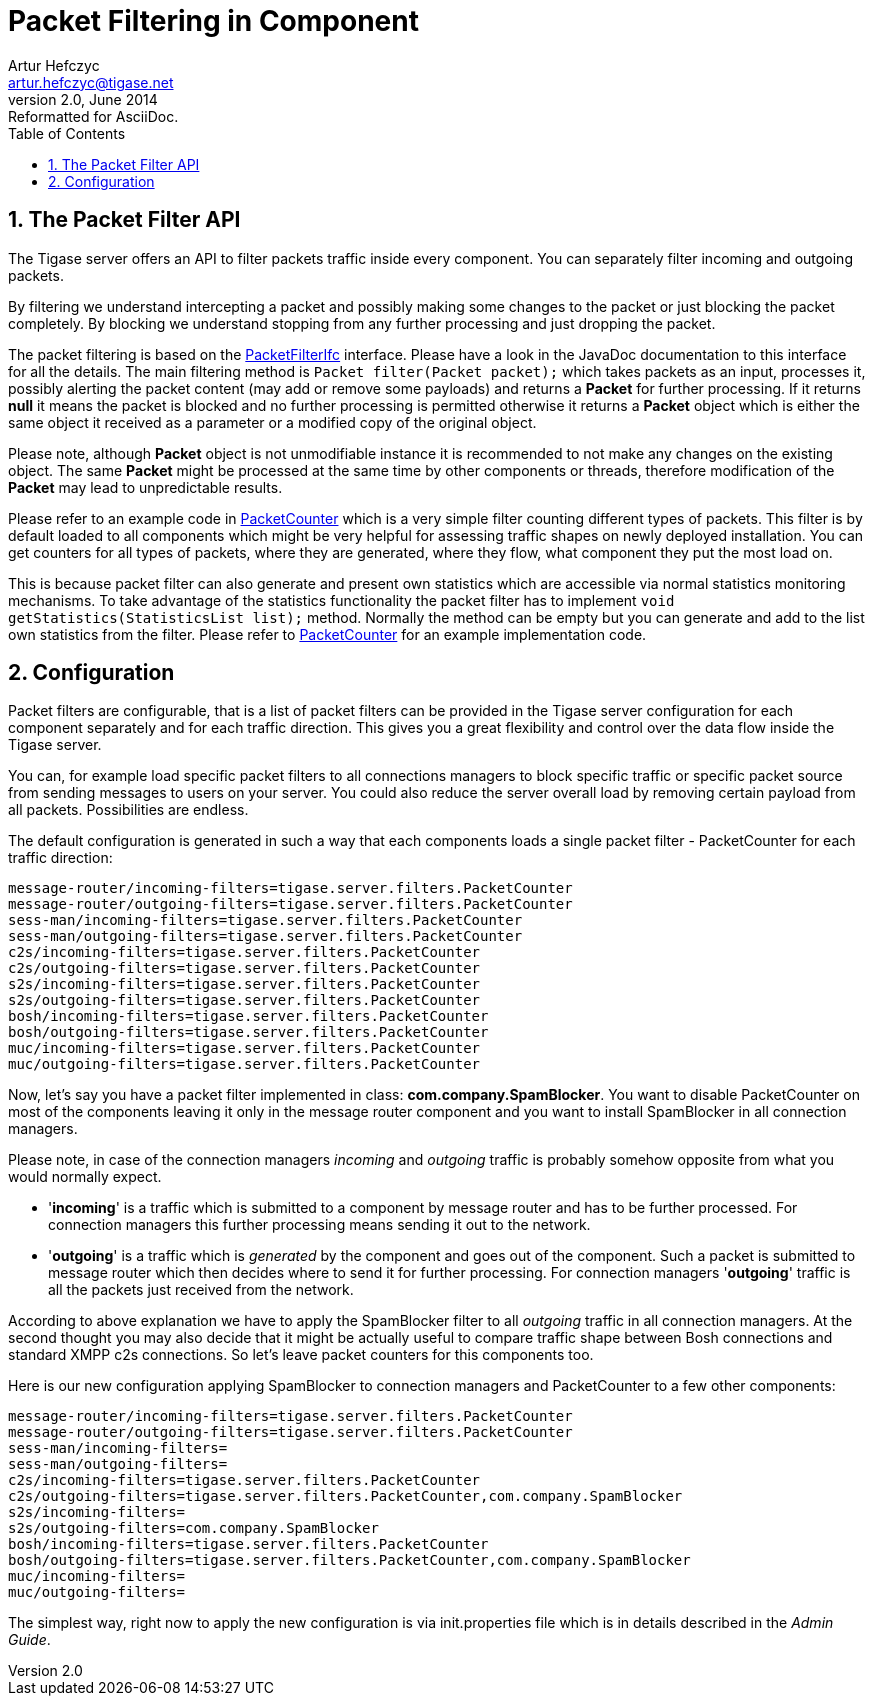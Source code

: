 [[packetfiltering]]
Packet Filtering in Component
=============================
Artur Hefczyc <artur.hefczyc@tigase.net>
v2.0, June 2014: Reformatted for AsciiDoc.
:toc:
:numbered:
:website: http://tigase.net/
:Date: 2010-04-06 21:22

The Packet Filter API
---------------------

The Tigase server offers an API to filter packets traffic inside every component. You can separately filter incoming and outgoing packets.

By filtering we understand intercepting a packet and possibly making some changes to the packet or just blocking the packet completely. By blocking we understand stopping from any further processing and just dropping the packet.

The packet filtering is based on the link:https://svn.tigase.org/reps/tigase-server/trunk/src/main/java/tigase/server/[PacketFilterIfc] interface. Please have a look in the JavaDoc documentation to this interface for all the details. The main filtering method is +Packet filter(Packet packet);+ which takes packets as an input, processes it, possibly alerting the packet content (may add or remove some payloads) and returns a *Packet* for further processing. If it returns *null* it means the packet is blocked and no further processing is permitted otherwise it returns a *Packet* object which is either the same object it received as a parameter or a modified copy of the original object.

Please note, although *Packet* object is not unmodifiable instance it is recommended to not make any changes on the existing object. The same *Packet* might be processed at the same time by other components or threads, therefore modification of the *Packet* may lead to unpredictable results.

Please refer to an example code in link:https://svn.tigase.org/reps/tigase-server/trunk/src/main/java/tigase/server/filters/[PacketCounter] which is a very simple filter counting different types of packets. This filter is by default loaded to all components which might be very helpful for assessing traffic shapes on newly deployed installation. You can get counters for all types of packets, where they are generated, where they flow, what component they put the most load on.

This is because packet filter can also generate and present own statistics which are accessible via normal statistics monitoring mechanisms. To take advantage of the statistics functionality the packet filter has to implement +void getStatistics(StatisticsList list);+ method. Normally the method can be empty but you can generate and add to the list own statistics from the filter. Please refer to link:https://svn.tigase.org/reps/tigase-server/trunk/src/main/java/tigase/server/filters/[PacketCounter] for an example implementation code.

Configuration
-------------

Packet filters are configurable, that is a list of packet filters can be provided in the Tigase server configuration for each component separately and for each traffic direction. This gives you a great flexibility and control over the data flow inside the Tigase server.

You can, for example load specific packet filters to all connections managers to block specific traffic or specific packet source from sending messages to users on your server. You could also reduce the server overall load by removing certain payload from all packets. Possibilities are endless.

The default configuration is generated in such a way that each components loads a single packet filter - PacketCounter for each traffic direction:

[source,bash]
message-router/incoming-filters=tigase.server.filters.PacketCounter
message-router/outgoing-filters=tigase.server.filters.PacketCounter
sess-man/incoming-filters=tigase.server.filters.PacketCounter
sess-man/outgoing-filters=tigase.server.filters.PacketCounter
c2s/incoming-filters=tigase.server.filters.PacketCounter
c2s/outgoing-filters=tigase.server.filters.PacketCounter
s2s/incoming-filters=tigase.server.filters.PacketCounter
s2s/outgoing-filters=tigase.server.filters.PacketCounter
bosh/incoming-filters=tigase.server.filters.PacketCounter
bosh/outgoing-filters=tigase.server.filters.PacketCounter
muc/incoming-filters=tigase.server.filters.PacketCounter
muc/outgoing-filters=tigase.server.filters.PacketCounter

Now, let's say you have a packet filter implemented in class: *com.company.SpamBlocker*. You want to disable PacketCounter on most of the components leaving it only in the message router component and you want to install SpamBlocker in all connection managers.

Please note, in case of the connection managers 'incoming' and 'outgoing' traffic is probably somehow opposite from what you would normally expect.

- \'*incoming*' is a traffic which is submitted to a component by message router and has to be further processed. For connection managers this further processing means sending it out to the network.
- \'*outgoing*' is a traffic which is 'generated' by the component and goes out of the component. Such a packet is submitted to message router which then decides where to send it for further processing. For connection managers \'*outgoing*' traffic is all the packets just received from the network.

According to above explanation we have to apply the SpamBlocker filter to all 'outgoing' traffic in all connection managers. At the second thought you may also decide that it might be actually useful to compare traffic shape between Bosh connections and standard XMPP c2s connections. So let's leave packet counters for this components too.

Here is our new configuration applying SpamBlocker to connection managers and PacketCounter to a few other components:

[source,bash]
message-router/incoming-filters=tigase.server.filters.PacketCounter
message-router/outgoing-filters=tigase.server.filters.PacketCounter
sess-man/incoming-filters=
sess-man/outgoing-filters=
c2s/incoming-filters=tigase.server.filters.PacketCounter
c2s/outgoing-filters=tigase.server.filters.PacketCounter,com.company.SpamBlocker
s2s/incoming-filters=
s2s/outgoing-filters=com.company.SpamBlocker
bosh/incoming-filters=tigase.server.filters.PacketCounter
bosh/outgoing-filters=tigase.server.filters.PacketCounter,com.company.SpamBlocker
muc/incoming-filters=
muc/outgoing-filters=

The simplest way, right now to apply the new configuration is via init.properties file which is in details described in the _Admin Guide_.

